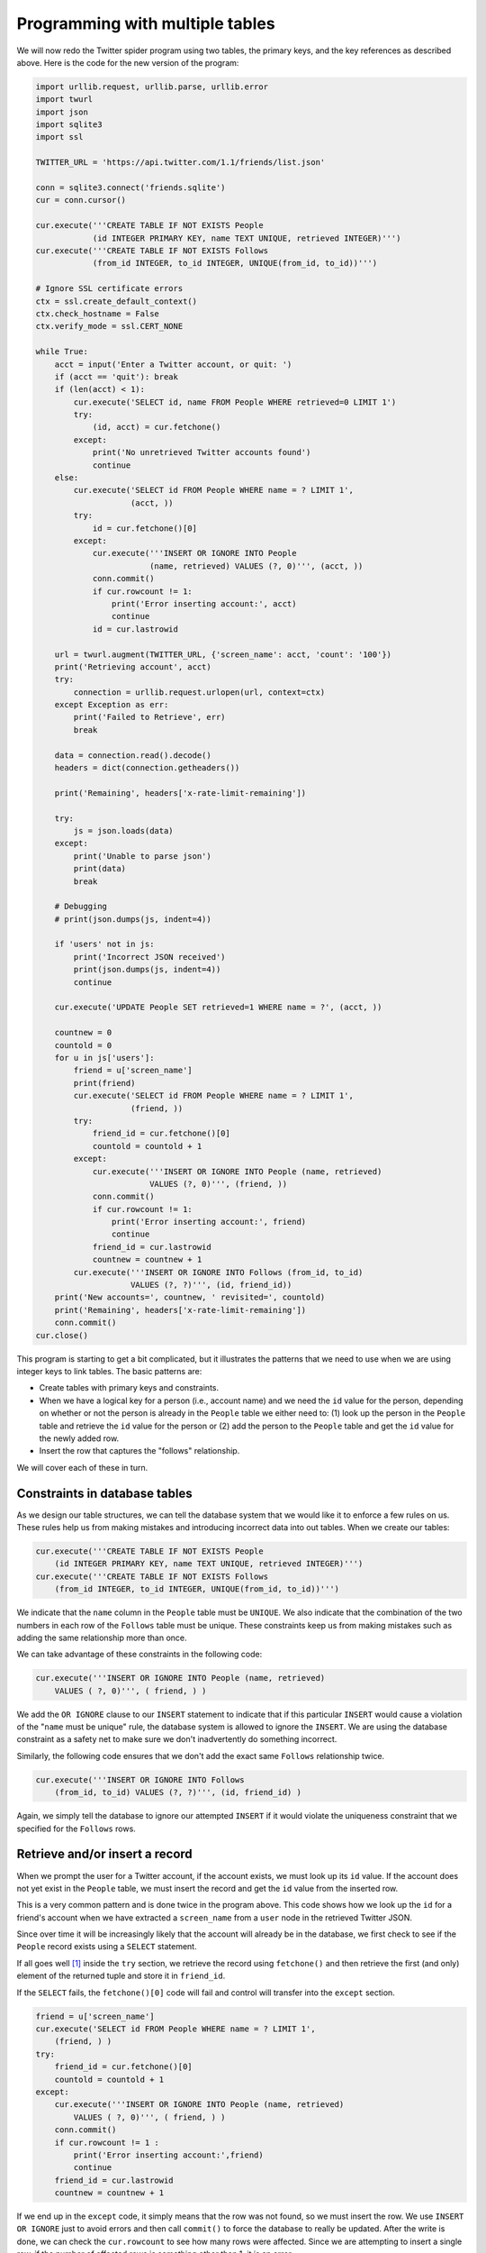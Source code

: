 Programming with multiple tables
--------------------------------
.. index::
    pair: Database; Constraints

We will now redo the Twitter spider program using two tables, the
primary keys, and the key references as described above. Here is the
code for the new version of the program:

.. code-block::

    import urllib.request, urllib.parse, urllib.error
    import twurl
    import json
    import sqlite3
    import ssl

    TWITTER_URL = 'https://api.twitter.com/1.1/friends/list.json'

    conn = sqlite3.connect('friends.sqlite')
    cur = conn.cursor()

    cur.execute('''CREATE TABLE IF NOT EXISTS People
                (id INTEGER PRIMARY KEY, name TEXT UNIQUE, retrieved INTEGER)''')
    cur.execute('''CREATE TABLE IF NOT EXISTS Follows
                (from_id INTEGER, to_id INTEGER, UNIQUE(from_id, to_id))''')

    # Ignore SSL certificate errors
    ctx = ssl.create_default_context()
    ctx.check_hostname = False
    ctx.verify_mode = ssl.CERT_NONE

    while True:
        acct = input('Enter a Twitter account, or quit: ')
        if (acct == 'quit'): break
        if (len(acct) < 1):
            cur.execute('SELECT id, name FROM People WHERE retrieved=0 LIMIT 1')
            try:
                (id, acct) = cur.fetchone()
            except:
                print('No unretrieved Twitter accounts found')
                continue
        else:
            cur.execute('SELECT id FROM People WHERE name = ? LIMIT 1',
                        (acct, ))
            try:
                id = cur.fetchone()[0]
            except:
                cur.execute('''INSERT OR IGNORE INTO People
                            (name, retrieved) VALUES (?, 0)''', (acct, ))
                conn.commit()
                if cur.rowcount != 1:
                    print('Error inserting account:', acct)
                    continue
                id = cur.lastrowid

        url = twurl.augment(TWITTER_URL, {'screen_name': acct, 'count': '100'})
        print('Retrieving account', acct)
        try:
            connection = urllib.request.urlopen(url, context=ctx)
        except Exception as err:
            print('Failed to Retrieve', err)
            break

        data = connection.read().decode()
        headers = dict(connection.getheaders())

        print('Remaining', headers['x-rate-limit-remaining'])

        try:
            js = json.loads(data)
        except:
            print('Unable to parse json')
            print(data)
            break

        # Debugging
        # print(json.dumps(js, indent=4))

        if 'users' not in js:
            print('Incorrect JSON received')
            print(json.dumps(js, indent=4))
            continue

        cur.execute('UPDATE People SET retrieved=1 WHERE name = ?', (acct, ))

        countnew = 0
        countold = 0
        for u in js['users']:
            friend = u['screen_name']
            print(friend)
            cur.execute('SELECT id FROM People WHERE name = ? LIMIT 1',
                        (friend, ))
            try:
                friend_id = cur.fetchone()[0]
                countold = countold + 1
            except:
                cur.execute('''INSERT OR IGNORE INTO People (name, retrieved)
                            VALUES (?, 0)''', (friend, ))
                conn.commit()
                if cur.rowcount != 1:
                    print('Error inserting account:', friend)
                    continue
                friend_id = cur.lastrowid
                countnew = countnew + 1
            cur.execute('''INSERT OR IGNORE INTO Follows (from_id, to_id)
                        VALUES (?, ?)''', (id, friend_id))
        print('New accounts=', countnew, ' revisited=', countold)
        print('Remaining', headers['x-rate-limit-remaining'])
        conn.commit()
    cur.close()

This program is starting to get a bit complicated, but it illustrates
the patterns that we need to use when we are using integer keys to link
tables. The basic patterns are:


* Create tables with primary keys and constraints.

* When we have a logical key for a person (i.e., account name) and we need the
  ``id`` value for the person, depending on whether or not the person is already
  in the ``People`` table we either need to: (1) look up the person in the ``People``
  table and retrieve the ``id`` value for the person or (2) add the person to the
  ``People`` table and get the ``id`` value for the newly added row.

* Insert the row that captures the "follows" relationship.

We will cover each of these in turn.

Constraints in database tables
^^^^^^^^^^^^^^^^^^^^^^^^^^^^^^

As we design our table structures, we can tell the database system that
we would like it to enforce a few rules on us. These rules help us from
making mistakes and introducing incorrect data into out tables. When we
create our tables:

.. code-block:: python

    cur.execute('''CREATE TABLE IF NOT EXISTS People
        (id INTEGER PRIMARY KEY, name TEXT UNIQUE, retrieved INTEGER)''')
    cur.execute('''CREATE TABLE IF NOT EXISTS Follows
        (from_id INTEGER, to_id INTEGER, UNIQUE(from_id, to_id))''')

We indicate that the ``name`` column in the ``People``
table must be ``UNIQUE``. We also indicate that the combination
of the two numbers in each row of the ``Follows`` table must be
unique. These constraints keep us from making mistakes such as adding
the same relationship more than once.

We can take advantage of these constraints in the following code:

.. code-block:: python

    cur.execute('''INSERT OR IGNORE INTO People (name, retrieved)
        VALUES ( ?, 0)''', ( friend, ) )

We add the ``OR IGNORE`` clause to our ``INSERT``
statement to indicate that if this particular ``INSERT`` would
cause a violation of the "``name`` must be unique" rule, the
database system is allowed to ignore the ``INSERT``. We are
using the database constraint as a safety net to make sure we don't
inadvertently do something incorrect.

Similarly, the following code ensures that we don't add the exact same
``Follows`` relationship twice.

.. code-block:: python

    cur.execute('''INSERT OR IGNORE INTO Follows
        (from_id, to_id) VALUES (?, ?)''', (id, friend_id) )

Again, we simply tell the database to ignore our attempted
``INSERT`` if it would violate the uniqueness constraint that
we specified for the ``Follows`` rows.

Retrieve and/or insert a record
^^^^^^^^^^^^^^^^^^^^^^^^^^^^^^^

When we prompt the user for a Twitter account, if the account exists, we
must look up its ``id`` value. If the account does not yet
exist in the ``People`` table, we must insert the record and
get the ``id`` value from the inserted row.

This is a very common pattern and is done twice in the program above.
This code shows how we look up the ``id`` for a friend's
account when we have extracted a ``screen_name`` from a ``user``
node in the retrieved Twitter JSON.

Since over time it will be increasingly likely that the account will
already be in the database, we first check to see if the
``People`` record exists using a ``SELECT`` statement.

If all goes well [#]_ inside
the ``try`` section, we retrieve
the record using ``fetchone()`` and then retrieve the first
(and only) element of the returned tuple and store it in ``friend_id``.

If the ``SELECT`` fails, the ``fetchone()[0]`` code
will fail and control will transfer into the ``except``
section.

.. code-block:: python

        friend = u['screen_name']
        cur.execute('SELECT id FROM People WHERE name = ? LIMIT 1',
            (friend, ) )
        try:
            friend_id = cur.fetchone()[0]
            countold = countold + 1
        except:
            cur.execute('''INSERT OR IGNORE INTO People (name, retrieved)
                VALUES ( ?, 0)''', ( friend, ) )
            conn.commit()
            if cur.rowcount != 1 :
                print('Error inserting account:',friend)
                continue
            friend_id = cur.lastrowid
            countnew = countnew + 1

If we end up in the ``except`` code, it simply means that the
row was not found, so we must insert the row. We use ``INSERT OR
IGNORE`` just to avoid errors and then call ``commit()``
to force the database to really be updated. After the write is done, we
can check the ``cur.rowcount`` to see how many rows were
affected. Since we are attempting to insert a single row, if the number
of affected rows is something other than 1, it is an error.

If the ``INSERT`` is successful, we can look at
``cur.lastrowid`` to find out what value the database assigned
to the ``id`` column in our newly created row.

Storing the friend relationship
^^^^^^^^^^^^^^^^^^^^^^^^^^^^^^^

Once we know the key value for both the Twitter user and the friend in
the JSON, it is a simple matter to insert the two numbers into the
``Follows`` table with the following code:

.. code-block:: python

    cur.execute('INSERT OR IGNORE INTO Follows (from_id, to_id) VALUES (?, ?)',
        (id, friend_id) )

Notice that we let the database take care of keeping us from
"double-inserting" a relationship by creating the table with a
uniqueness constraint and then adding ``OR IGNORE`` to our
``INSERT`` statement.

Here is a sample execution of this program:

.. code-block::

    Enter a Twitter account, or quit:
    No unretrieved Twitter accounts found
    Enter a Twitter account, or quit: drchuck
    Retrieving http://api.twitter.com/1.1/friends ...
    New accounts= 20  revisited= 0
    Enter a Twitter account, or quit:
    Retrieving http://api.twitter.com/1.1/friends ...
    New accounts= 17  revisited= 3
    Enter a Twitter account, or quit:
    Retrieving http://api.twitter.com/1.1/friends ...
    New accounts= 17  revisited= 3
    Enter a Twitter account, or quit: quit


We started with the ``drchuck`` account and then let the
program automatically pick the next two accounts to retrieve and add to
our database.

The following is the first few rows in the ``People`` and
``Follows`` tables after this run is completed:

.. code-block::

    People:
    (1, 'drchuck', 1)
    (2, 'opencontent', 1)
    (3, 'lhawthorn', 1)
    (4, 'steve_coppin', 0)
    (5, 'davidkocher', 0)
    55 rows.
    Follows:
    (1, 2)
    (1, 3)
    (1, 4)
    (1, 5)
    (1, 6)
    60 rows.

You can see the ``id``, ``name``, and
``visited`` fields in the ``People`` table and you see
the numbers of both ends of the relationship in the ``Follows``
table. In the ``People`` table, we can see that the first three
people have been visited and their data has been retrieved. The data in
the ``Follows`` table indicates that ``drchuck`` (user
1) is a friend to all of the people shown in the first five rows. This
makes sense because the first data we retrieved and stored was the
Twitter friends of ``drchuck``. If you were to print more rows
from the ``Follows`` table, you would see the friends of users
2 and 3 as well.

.. [#] In general, when a sentence starts with "if all goes well" you will find that
       the code needs to use try/except.
